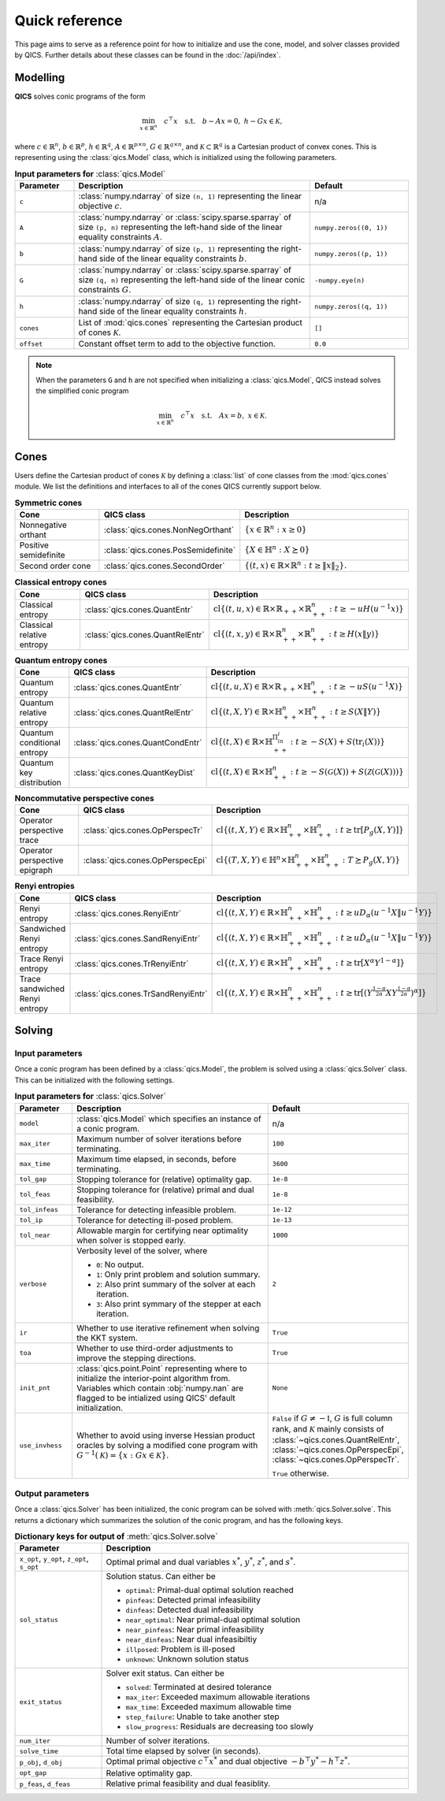 Quick reference
===============

This page aims to serve as a reference point for how to initialize and use the
cone, model, and solver classes provided by QICS. Further details about these
classes can be found in the :doc:`/api/index`.


Modelling
---------

**QICS** solves conic programs of the form

.. math::

  \min_{x \in \mathbb{R}^n} \quad c^\top x \quad 
  \text{s.t.} \quad b - Ax = 0, \  h - Gx \in \mathcal{K},

where :math:`c\in\mathbb{R}^n`, :math:`b\in\mathbb{R}^p`, 
:math:`h\in\mathbb{R}^q`, :math:`A\in\mathbb{R}^{p\times n}`, 
:math:`G\in\mathbb{R}^{q\times n}`, and 
:math:`\mathcal{K} \subset \mathbb{R}^{q}` is a Cartesian product of convex 
cones. This is representing using the :class:`qics.Model` class, which is
initialized using the following parameters.

.. list-table:: **Input parameters for** :class:`qics.Model`
   :widths: 15 60 25
   :header-rows: 1

   * - Parameter
     - Description
     - Default
   * - ``c``
     - :class:`numpy.ndarray` of size ``(n, 1)`` representing the linear 
       objective :math:`c`.
     - n/a
   * - ``A``
     - :class:`numpy.ndarray` or :class:`scipy.sparse.sparray` of size 
       ``(p, n)`` representing the left-hand side of the linear equality 
       constraints :math:`A`.
     - ``numpy.zeros((0, 1))``
   * - ``b``
     - :class:`numpy.ndarray` of size ``(p, 1)`` representing the right-hand 
       side of the linear equality constraints :math:`b`.
     - ``numpy.zeros((p, 1))``
   * - ``G``
     - :class:`numpy.ndarray` or :class:`scipy.sparse.sparray` of size 
       ``(q, n)`` representing the left-hand side of the linear conic 
       constraints :math:`G`.
     - ``-numpy.eye(n)``
   * - ``h``
     - :class:`numpy.ndarray` of size ``(q, 1)`` representing the right-hand
       side of the linear equality constraints :math:`h`.
     - ``numpy.zeros((q, 1))``
   * - ``cones``
     - List of :mod:`qics.cones` representing the Cartesian product of cones 
       :math:`\mathcal{K}`.
     - ``[]``
   * - ``offset``
     - Constant offset term to add to the objective function.
     - ``0.0``

.. note::
    When the parameters ``G`` and ``h`` are not specified when initializing a 
    :class:`qics.Model`, QICS instead solves the simplified conic program

    .. math::

      \min_{x \in \mathbb{R}^n} \quad c^\top x \quad 
      \text{s.t.} \quad Ax = b, \  x \in \mathcal{K}.


Cones
-----

Users define the Cartesian product of cones :math:`\mathcal{K}` by defining a
:class:`list` of cone classes from the :mod:`qics.cones` module. We list the 
definitions and interfaces to all of the cones QICS currently support below.

.. list-table:: **Symmetric cones**
   :widths: 25 25 50
   :header-rows: 1
   :align: center

   * - Cone
     - QICS class
     - Description
   * - Nonnegative orthant
     - :class:`qics.cones.NonNegOrthant`
     - :math:`\{ x \in \mathbb{R}^n : x \geq 0 \}`
   * - Positive semidefinite
     - :class:`qics.cones.PosSemidefinite`
     - :math:`\{ X \in \mathbb{H}^n : X \succeq 0 \}`
   * - Second order cone
     - :class:`qics.cones.SecondOrder`
     - :math:`\{(t, x) \in \mathbb{R} \times \mathbb{R}^{n} : t \geq \|x\|_2\}.`


.. list-table:: **Classical entropy cones**
   :widths: 25 25 50
   :header-rows: 1
   :align: center

   * - Cone
     - QICS class
     - Description
   * - Classical entropy
     - :class:`qics.cones.QuantEntr`
     - :math:`\text{cl}\{ (t, u, x) \in \mathbb{R} \times \mathbb{R}_{++} 
       \times \mathbb{R}^n_{++} : t \geq -u H(u^{-1} x) \}`
   * - Classical relative entropy
     - :class:`qics.cones.QuantRelEntr`
     - :math:`\text{cl}\{ (t, x, y) \in \mathbb{R} \times \mathbb{R}^n_{++} 
       \times \mathbb{R}^n_{++} : t \geq H(x \| y) \}`

.. list-table:: **Quantum entropy cones**
   :widths: 25 25 50
   :header-rows: 1
   :align: center

   * - Cone
     - QICS class
     - Description
   * - Quantum entropy
     - :class:`qics.cones.QuantEntr`
     - :math:`\text{cl}\{ (t, u, X) \in \mathbb{R} \times \mathbb{R}_{++} \times
       \mathbb{H}^n_{++} : t \geq -u S(u^{-1} X) \}`
   * - Quantum relative entropy
     - :class:`qics.cones.QuantRelEntr`
     - :math:`\text{cl}\{ (t, X, Y) \in \mathbb{R} \times \mathbb{H}^n_{++} 
       \times \mathbb{H}^n_{++} : t \geq S(X \| Y) \}`
   * - Quantum conditional entropy
     - :class:`qics.cones.QuantCondEntr`
     - :math:`\text{cl}\{ (t, X) \in \mathbb{R}\times\mathbb{H}^{\Pi_in_i}_{++}: 
       t \geq -S(X) + S(\text{tr}_i(X)) \}`
   * - Quantum key distribution
     - :class:`qics.cones.QuantKeyDist`
     - :math:`\text{cl}\{ (t, X) \in \mathbb{R} \times \mathbb{H}^n_{++} : 
       t \geq -S(\mathcal{G}(X)) + S(\mathcal{Z}(\mathcal{G}(X))) \}`

.. list-table:: **Noncommutative perspective cones**
   :widths: 25 25 50
   :header-rows: 1
   :align: center

   * - Cone
     - QICS class
     - Description
   * - Operator perspective trace
     - :class:`qics.cones.OpPerspecTr`
     - :math:`\text{cl}\{ (t, X, Y) \in \mathbb{R} \times \mathbb{H}^n_{++}
       \times \mathbb{H}^n_{++} : t \geq \text{tr}[P_g(X, Y)] \}`
   * - Operator perspective epigraph
     - :class:`qics.cones.OpPerspecEpi`
     - :math:`\text{cl}\{ (T, X, Y) \in \mathbb{H}^n \times \mathbb{H}^n_{++}
       \times \mathbb{H}^n_{++} : T \succeq P_g(X, Y) \}`

.. list-table:: **Renyi entropies**
   :widths: 25 25 50
   :header-rows: 1
   :align: center

   * - Cone
     - QICS class
     - Description
   * - Renyi entropy
     - :class:`qics.cones.RenyiEntr`
     - :math:`\text{cl} \{ (t, X, Y) \in \mathbb{R} \times \mathbb{H}^n_{++} \times 
       \mathbb{H}^n_{++} : t \geq u D_\alpha(u^{-1}X \| u^{-1}Y) \}`
   * - Sandwiched Renyi entropy
     - :class:`qics.cones.SandRenyiEntr`
     - :math:`\text{cl} \{ (t, X, Y) \in \mathbb{R} \times \mathbb{H}^n_{++} \times 
       \mathbb{H}^n_{++} : t \geq u \hat{D}_\alpha(u^{-1}X \| u^{-1}Y) \}`
   * - Trace Renyi entropy
     - :class:`qics.cones.TrRenyiEntr`
     - :math:`\text{cl} \{ (t, X, Y) \in \mathbb{R} \times \mathbb{H}^n_{++} \times 
       \mathbb{H}^n_{++} : t \geq \text{tr}[ X^\alpha Y^{1-\alpha} ] \}`
   * - Trace sandwiched Renyi entropy
     - :class:`qics.cones.TrSandRenyiEntr`
     - :math:`\text{cl} \{ (t, X, Y) \in \mathbb{R} \times \mathbb{H}^n_{++} \times 
       \mathbb{H}^n_{++} : t \geq \text{tr}[ ( Y^{\frac{1-\alpha}{2\alpha}} 
       X Y^{\frac{1-\alpha}{2\alpha}} )^\alpha ] \}`


.. _reference solving:

Solving
-------

Input parameters
~~~~~~~~~~~~~~~~

Once a conic program has been defined by a :class:`qics.Model`, the problem is
solved using a :class:`qics.Solver` class. This can be initialized with the
following settings.

.. list-table:: **Input parameters for** :class:`qics.Solver`
   :widths: 15 58 27
   :header-rows: 1

   * - Parameter
     - Description
     - Default
   * - ``model``
     - :class:`qics.Model` which specifies an instance of a conic program.
     - n/a
   * - ``max_iter``
     - Maximum number of solver iterations before terminating.
     - ``100``
   * - ``max_time``
     - Maximum time elapsed, in seconds, before terminating.
     - ``3600``
   * - ``tol_gap``
     - Stopping tolerance for (relative) optimality gap.
     - ``1e-8``
   * - ``tol_feas``
     - Stopping tolerance for (relative) primal and dual feasibility.
     - ``1e-8``
   * - ``tol_infeas``
     - Tolerance for detecting infeasible problem.
     - ``1e-12``
   * - ``tol_ip``
     - Tolerance for detecting ill-posed problem.
     - ``1e-13``
   * - ``tol_near``
     - Allowable margin for certifying near optimality when solver is stopped
       early.
     - ``1000``
   * - ``verbose``
     - Verbosity level of the solver, where

       - ``0``: No output.
       - ``1``: Only print problem and solution summary.
       - ``2``: Also print summary of the solver at each iteration.
       - ``3``: Also print symmary of the stepper at each iteration.

     - ``2``
   * - ``ir``
     - Whether to use iterative refinement when solving the KKT system.
     - ``True``
   * - ``toa``
     - Whether to use third-order adjustments to improve the stepping 
       directions.
     - ``True``
   * - ``init_pnt``
     - :class:`qics.point.Point` representing where to initialize the 
       interior-point algorithm from. Variables which contain :obj:`numpy.nan`
       are flagged to be intialized using QICS' default initialization.
     - ``None``
   * - ``use_invhess``
     - Whether to avoid using inverse Hessian product oracles by solving a
       modified cone program with :math:`G^{-1}(\mathcal{K})=\{x:Gx\in\mathcal{K}\}`.
     - ``False`` if :math:`G\neq-\mathbb{I}`, :math:`G` is full column rank, and 
       :math:`\mathcal{K}` mainly consists of :class:`~qics.cones.QuantRelEntr`, 
       :class:`~qics.cones.OpPerspecEpi`, :class:`~qics.cones.OpPerspecTr`.
       
       ``True`` otherwise.

Output parameters
~~~~~~~~~~~~~~~~~

Once a :class:`qics.Solver` has been initialized, the conic program can be 
solved with :meth:`qics.Solver.solve`. This returns a 
dictionary which summarizes the solution of the conic program, and has the 
following keys.

.. list-table:: **Dictionary keys for output of** :meth:`qics.Solver.solve`
   :widths: 22 78
   :header-rows: 1

   * - Parameter
     - Description
   * - ``x_opt``, ``y_opt``, ``z_opt``, ``s_opt``
     - Optimal primal and dual variables :math:`x^*`, :math:`y^*`, :math:`z^*`,
       and :math:`s^*`.
   * - ``sol_status``
     - Solution status. Can either be

       - ``optimal``: Primal-dual optimal solution reached
       - ``pinfeas``: Detected primal infeasibility
       - ``dinfeas``: Detected dual infeasibility
       - ``near_optimal``: Near primal-dual optimal solution
       - ``near_pinfeas``: Near primal infeasibility
       - ``near_dinfeas``: Near dual infeasibiltiy
       - ``illposed``: Problem is ill-posed
       - ``unknown``: Unknown solution status

   * - ``exit_status``
     - Solver exit status. Can either be

       - ``solved``: Terminated at desired tolerance
       - ``max_iter``: Exceeded maximum allowable iterations
       - ``max_time``: Exceeded maximum allowable time
       - ``step_failure``: Unable to take another step
       - ``slow_progress``: Residuals are decreasing too slowly

   * - ``num_iter``
     - Number of solver iterations.
   * - ``solve_time``
     - Total time elapsed by solver (in seconds).
   * - ``p_obj``, ``d_obj``
     - Optimal primal objective :math:`c^\top x^*` and dual objective 
       :math:`-b^\top y^* - h^\top z^*`.
   * - ``opt_gap``
     - Relative optimality gap.
   * - ``p_feas``, ``d_feas``
     - Relative primal feasibility and dual feasiblity.


